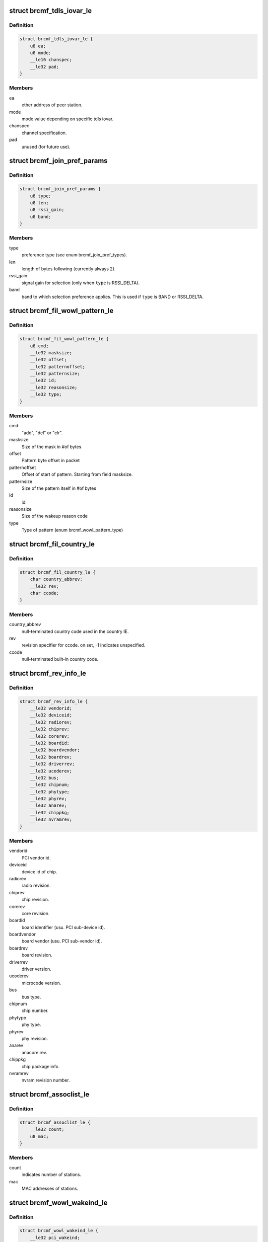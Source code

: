 .. -*- coding: utf-8; mode: rst -*-
.. src-file: drivers/net/wireless/broadcom/brcm80211/brcmfmac/fwil_types.h

.. _`brcmf_tdls_iovar_le`:

struct brcmf_tdls_iovar_le
==========================

.. c:type:: struct brcmf_tdls_iovar_le

    common structure for tdls iovars.

.. _`brcmf_tdls_iovar_le.definition`:

Definition
----------

.. code-block:: c

    struct brcmf_tdls_iovar_le {
        u8 ea;
        u8 mode;
        __le16 chanspec;
        __le32 pad;
    }

.. _`brcmf_tdls_iovar_le.members`:

Members
-------

ea
    ether address of peer station.

mode
    mode value depending on specific tdls iovar.

chanspec
    channel specification.

pad
    unused (for future use).

.. _`brcmf_join_pref_params`:

struct brcmf_join_pref_params
=============================

.. c:type:: struct brcmf_join_pref_params

    parameters for preferred join selection.

.. _`brcmf_join_pref_params.definition`:

Definition
----------

.. code-block:: c

    struct brcmf_join_pref_params {
        u8 type;
        u8 len;
        u8 rssi_gain;
        u8 band;
    }

.. _`brcmf_join_pref_params.members`:

Members
-------

type
    preference type (see enum brcmf_join_pref_types).

len
    length of bytes following (currently always 2).

rssi_gain
    signal gain for selection (only when \ ``type``\  is RSSI_DELTA).

band
    band to which selection preference applies.
    This is used if \ ``type``\  is BAND or RSSI_DELTA.

.. _`brcmf_fil_wowl_pattern_le`:

struct brcmf_fil_wowl_pattern_le
================================

.. c:type:: struct brcmf_fil_wowl_pattern_le

    wowl pattern configuration struct.

.. _`brcmf_fil_wowl_pattern_le.definition`:

Definition
----------

.. code-block:: c

    struct brcmf_fil_wowl_pattern_le {
        u8 cmd;
        __le32 masksize;
        __le32 offset;
        __le32 patternoffset;
        __le32 patternsize;
        __le32 id;
        __le32 reasonsize;
        __le32 type;
    }

.. _`brcmf_fil_wowl_pattern_le.members`:

Members
-------

cmd
    "add", "del" or "clr".

masksize
    Size of the mask in #of bytes

offset
    Pattern byte offset in packet

patternoffset
    Offset of start of pattern. Starting from field masksize.

patternsize
    Size of the pattern itself in #of bytes

id
    id

reasonsize
    Size of the wakeup reason code

type
    Type of pattern (enum brcmf_wowl_pattern_type)

.. _`brcmf_fil_country_le`:

struct brcmf_fil_country_le
===========================

.. c:type:: struct brcmf_fil_country_le

    country configuration structure.

.. _`brcmf_fil_country_le.definition`:

Definition
----------

.. code-block:: c

    struct brcmf_fil_country_le {
        char country_abbrev;
        __le32 rev;
        char ccode;
    }

.. _`brcmf_fil_country_le.members`:

Members
-------

country_abbrev
    null-terminated country code used in the country IE.

rev
    revision specifier for ccode. on set, -1 indicates unspecified.

ccode
    null-terminated built-in country code.

.. _`brcmf_rev_info_le`:

struct brcmf_rev_info_le
========================

.. c:type:: struct brcmf_rev_info_le

    device revision info.

.. _`brcmf_rev_info_le.definition`:

Definition
----------

.. code-block:: c

    struct brcmf_rev_info_le {
        __le32 vendorid;
        __le32 deviceid;
        __le32 radiorev;
        __le32 chiprev;
        __le32 corerev;
        __le32 boardid;
        __le32 boardvendor;
        __le32 boardrev;
        __le32 driverrev;
        __le32 ucoderev;
        __le32 bus;
        __le32 chipnum;
        __le32 phytype;
        __le32 phyrev;
        __le32 anarev;
        __le32 chippkg;
        __le32 nvramrev;
    }

.. _`brcmf_rev_info_le.members`:

Members
-------

vendorid
    PCI vendor id.

deviceid
    device id of chip.

radiorev
    radio revision.

chiprev
    chip revision.

corerev
    core revision.

boardid
    board identifier (usu. PCI sub-device id).

boardvendor
    board vendor (usu. PCI sub-vendor id).

boardrev
    board revision.

driverrev
    driver version.

ucoderev
    microcode version.

bus
    bus type.

chipnum
    chip number.

phytype
    phy type.

phyrev
    phy revision.

anarev
    anacore rev.

chippkg
    chip package info.

nvramrev
    nvram revision number.

.. _`brcmf_assoclist_le`:

struct brcmf_assoclist_le
=========================

.. c:type:: struct brcmf_assoclist_le

    request assoc list.

.. _`brcmf_assoclist_le.definition`:

Definition
----------

.. code-block:: c

    struct brcmf_assoclist_le {
        __le32 count;
        u8 mac;
    }

.. _`brcmf_assoclist_le.members`:

Members
-------

count
    indicates number of stations.

mac
    MAC addresses of stations.

.. _`brcmf_wowl_wakeind_le`:

struct brcmf_wowl_wakeind_le
============================

.. c:type:: struct brcmf_wowl_wakeind_le

    Wakeup indicators

.. _`brcmf_wowl_wakeind_le.definition`:

Definition
----------

.. code-block:: c

    struct brcmf_wowl_wakeind_le {
        __le32 pci_wakeind;
        __le32 ucode_wakeind;
    }

.. _`brcmf_wowl_wakeind_le.members`:

Members
-------

pci_wakeind
    Whether PCI PMECSR PMEStatus bit was set.

ucode_wakeind
    What wakeup-event indication was set by ucode

.. _`brcmf_wowl_wakeind_le.note`:

Note
----

note both fields contain same information.

.. _`brcmf_pmksa`:

struct brcmf_pmksa
==================

.. c:type:: struct brcmf_pmksa

    PMK Security Association

.. _`brcmf_pmksa.definition`:

Definition
----------

.. code-block:: c

    struct brcmf_pmksa {
        u8 bssid;
        u8 pmkid;
    }

.. _`brcmf_pmksa.members`:

Members
-------

bssid
    The AP's BSSID.

pmkid
    he PMK material itself.

.. _`brcmf_pmk_list_le`:

struct brcmf_pmk_list_le
========================

.. c:type:: struct brcmf_pmk_list_le

    List of pmksa's.

.. _`brcmf_pmk_list_le.definition`:

Definition
----------

.. code-block:: c

    struct brcmf_pmk_list_le {
        __le32 npmk;
        struct brcmf_pmksa pmk;
    }

.. _`brcmf_pmk_list_le.members`:

Members
-------

npmk
    Number of pmksa's.

pmk
    PMK SA information.

.. _`brcmf_pno_param_le`:

struct brcmf_pno_param_le
=========================

.. c:type:: struct brcmf_pno_param_le

    PNO scan configuration parameters

.. _`brcmf_pno_param_le.definition`:

Definition
----------

.. code-block:: c

    struct brcmf_pno_param_le {
        __le32 version;
        __le32 scan_freq;
        __le32 lost_network_timeout;
        __le16 flags;
        __le16 rssi_margin;
        u8 bestn;
        u8 mscan;
        u8 repeat;
        u8 exp;
        __le32 slow_freq;
    }

.. _`brcmf_pno_param_le.members`:

Members
-------

version
    PNO parameters version.

scan_freq
    scan frequency.

lost_network_timeout
    #sec. to declare discovered network as lost.

flags
    Bit field to control features of PFN such as sort criteria auto
    enable switch and background scan.

rssi_margin
    Margin to avoid jitter for choosing a PFN based on RSSI sort
    criteria.

bestn
    number of best networks in each scan.

mscan
    number of scans recorded.

repeat
    minimum number of scan intervals before scan frequency changes
    in adaptive scan.

exp
    exponent of 2 for maximum scan interval.

slow_freq
    slow scan period.

.. _`brcmf_pno_config_le`:

struct brcmf_pno_config_le
==========================

.. c:type:: struct brcmf_pno_config_le

    PNO channel configuration.

.. _`brcmf_pno_config_le.definition`:

Definition
----------

.. code-block:: c

    struct brcmf_pno_config_le {
        __le32 reporttype;
        __le32 channel_num;
        __le16 channel_list;
        __le32 flags;
    }

.. _`brcmf_pno_config_le.members`:

Members
-------

reporttype
    determines what is reported.

channel_num
    number of channels specified in \ ``channel_list``\ .

channel_list
    channels to use in PNO scan.

flags
    reserved.

.. _`brcmf_pno_net_param_le`:

struct brcmf_pno_net_param_le
=============================

.. c:type:: struct brcmf_pno_net_param_le

    scan parameters per preferred network.

.. _`brcmf_pno_net_param_le.definition`:

Definition
----------

.. code-block:: c

    struct brcmf_pno_net_param_le {
        struct brcmf_ssid_le ssid;
        __le32 flags;
        __le32 infra;
        __le32 auth;
        __le32 wpa_auth;
        __le32 wsec;
    }

.. _`brcmf_pno_net_param_le.members`:

Members
-------

ssid
    ssid name and its length.

flags
    bit2: hidden.

infra
    BSS vs IBSS.

auth
    Open vs Closed.

wpa_auth
    WPA type.

wsec
    wsec value.

.. _`brcmf_pno_net_info_le`:

struct brcmf_pno_net_info_le
============================

.. c:type:: struct brcmf_pno_net_info_le

    information per found network.

.. _`brcmf_pno_net_info_le.definition`:

Definition
----------

.. code-block:: c

    struct brcmf_pno_net_info_le {
        u8 bssid;
        u8 channel;
        u8 SSID_len;
        u8 SSID;
        __le16 RSSI;
        __le16 timestamp;
    }

.. _`brcmf_pno_net_info_le.members`:

Members
-------

bssid
    BSS network identifier.

channel
    channel number only.

SSID_len
    length of ssid.

SSID
    ssid characters.

RSSI
    receive signal strength (in dBm).

timestamp
    age in seconds.

.. _`brcmf_pno_scanresults_le`:

struct brcmf_pno_scanresults_le
===============================

.. c:type:: struct brcmf_pno_scanresults_le

    result returned in PNO NET FOUND event.

.. _`brcmf_pno_scanresults_le.definition`:

Definition
----------

.. code-block:: c

    struct brcmf_pno_scanresults_le {
        __le32 version;
        __le32 status;
        __le32 count;
    }

.. _`brcmf_pno_scanresults_le.members`:

Members
-------

version
    PNO version identifier.

status
    indicates completion status of PNO scan.

count
    amount of brcmf_pno_net_info_le entries appended.

.. _`brcmf_pno_macaddr_le`:

struct brcmf_pno_macaddr_le
===========================

.. c:type:: struct brcmf_pno_macaddr_le

    to configure PNO macaddr randomization.

.. _`brcmf_pno_macaddr_le.definition`:

Definition
----------

.. code-block:: c

    struct brcmf_pno_macaddr_le {
        u8 version;
        u8 flags;
        u8 mac;
    }

.. _`brcmf_pno_macaddr_le.members`:

Members
-------

version
    PNO version identifier.

flags
    Flags defining how mac addrss should be used.

mac
    MAC address.

.. _`brcmf_pktcnt_le`:

struct brcmf_pktcnt_le
======================

.. c:type:: struct brcmf_pktcnt_le

    packet counters.

.. _`brcmf_pktcnt_le.definition`:

Definition
----------

.. code-block:: c

    struct brcmf_pktcnt_le {
        __le32 rx_good_pkt;
        __le32 rx_bad_pkt;
        __le32 tx_good_pkt;
        __le32 tx_bad_pkt;
        __le32 rx_ocast_good_pkt;
    }

.. _`brcmf_pktcnt_le.members`:

Members
-------

rx_good_pkt
    packets (MSDUs & MMPDUs) received from this station

rx_bad_pkt
    failed rx packets

tx_good_pkt
    packets (MSDUs & MMPDUs) transmitted to this station

tx_bad_pkt
    failed tx packets

rx_ocast_good_pkt
    unicast packets destined for others

.. _`brcmf_gtk_keyinfo_le`:

struct brcmf_gtk_keyinfo_le
===========================

.. c:type:: struct brcmf_gtk_keyinfo_le

    GTP rekey data

.. _`brcmf_gtk_keyinfo_le.definition`:

Definition
----------

.. code-block:: c

    struct brcmf_gtk_keyinfo_le {
        u8 kck;
        u8 kek;
        u8 replay_counter;
    }

.. _`brcmf_gtk_keyinfo_le.members`:

Members
-------

kck
    key confirmation key.

kek
    key encryption key.

replay_counter
    replay counter.

.. This file was automatic generated / don't edit.

